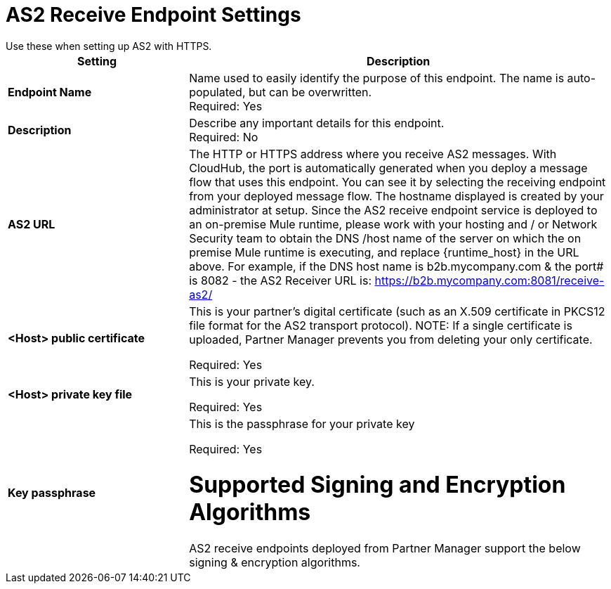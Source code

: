 = AS2 Receive Endpoint Settings
Use these when setting up AS2 with HTTPS.

[%header,cols="3s,7a"]
|===
|Setting |Description

|Endpoint Name
|Name used to easily identify the purpose of this endpoint. The name is auto-populated, but can be overwritten. +
Required: Yes +

|Description
|Describe any important details for this endpoint. +
Required: No +

| AS2 URL
| The HTTP or HTTPS address where you receive AS2 messages.
With CloudHub, the port is automatically generated when you deploy a message flow that uses this endpoint.
You can see it by selecting the receiving endpoint from your deployed message flow.
The hostname displayed is created by your administrator at setup.
Since the AS2 receive endpoint service is deployed to an on-premise Mule runtime, please work with your hosting and / or Network Security team to obtain the DNS /host name of the server on which the on premise Mule runtime is executing, and replace {runtime_host} in the URL above. For example, if the DNS host name is b2b.mycompany.com & the port# is 8082 - the AS2 Receiver URL is: https://b2b.mycompany.com:8081/receive-as2/

| <Host> public certificate
| This is your partner’s digital certificate (such as an X.509 certificate in PKCS12 file format for the AS2 transport protocol).
NOTE: If a single certificate is uploaded, Partner Manager prevents you from deleting your only certificate. +

Required: Yes +

| <Host> private key file
| This is your private key.

Required: Yes +

| Key passphrase
|  This is the passphrase for your private key


Required: Yes +

= Supported Signing and Encryption Algorithms

AS2 receive endpoints deployed from Partner Manager support the below signing & encryption algorithms.
